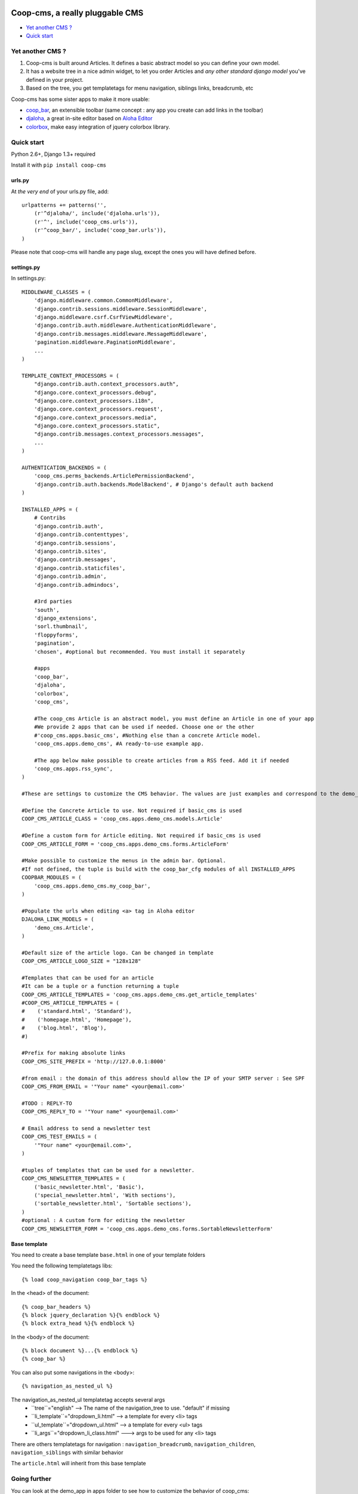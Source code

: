 Coop-cms, a really pluggable CMS
===============================================
* `Yet another CMS ?`_
* `Quick start`_

.. _Yet another CMS?: #yacms
.. _Quick start?: #quick-start


.. _yacms:

Yet another CMS ?
------------------------------------

#. Coop-cms is built around Articles. It defines a basic abstract model so you can define your own model.
#. It has a website tree in a nice admin widget, to let you order Articles and *any other standard django model* you've defined in your project.
#. Based on the tree, you get templatetags for menu navigation, siblings links, breadcrumb, etc

Coop-cms has some sister apps to make it more usable:

* `coop_bar <https://github.com/quinode/coop-bar/>`_, an extensible toolbar (same concept : any app you create can add links in the toolbar)
* `djaloha <https://github.com/quinode/djaloha/>`_, a great in-site editor based on `Aloha Editor <http://aloha-editor.org/>`_
* `colorbox <https://github.com/quinode/coop-colorbox/>`_, make easy integration of jquery colorbox library. 

.. _quick-start:

Quick start
-----------

Python 2.6+, Django 1.3+ required

Install it with ``pip install coop-cms``

urls.py
~~~~~~~

At *the very end* of your urls.py file, add::

    urlpatterns += patterns('',
        (r'^djaloha/', include('djaloha.urls')),
        (r'^', include('coop_cms.urls')),
        (r'^coop_bar/', include('coop_bar.urls')),
    )

Please note that coop-cms will handle any page slug, except the ones you will have defined before.

settings.py
~~~~~~~~~~~
In settings.py::

    MIDDLEWARE_CLASSES = (
        'django.middleware.common.CommonMiddleware',
        'django.contrib.sessions.middleware.SessionMiddleware',
        'django.middleware.csrf.CsrfViewMiddleware',
        'django.contrib.auth.middleware.AuthenticationMiddleware',
        'django.contrib.messages.middleware.MessageMiddleware',
        'pagination.middleware.PaginationMiddleware',
        ...
    )
    
    TEMPLATE_CONTEXT_PROCESSORS = (
        "django.contrib.auth.context_processors.auth",
        "django.core.context_processors.debug",
        "django.core.context_processors.i18n",
        'django.core.context_processors.request',
        "django.core.context_processors.media",
        "django.core.context_processors.static",
        "django.contrib.messages.context_processors.messages",
        ...
    )
    
    AUTHENTICATION_BACKENDS = (
        'coop_cms.perms_backends.ArticlePermissionBackend',
        'django.contrib.auth.backends.ModelBackend', # Django's default auth backend
    )
    
    INSTALLED_APPS = (
        # Contribs
        'django.contrib.auth',
        'django.contrib.contenttypes',
        'django.contrib.sessions',
        'django.contrib.sites',
        'django.contrib.messages',
        'django.contrib.staticfiles',
        'django.contrib.admin',
        'django.contrib.admindocs',
    
        #3rd parties
        'south',
        'django_extensions',
        'sorl.thumbnail',
        'floppyforms',
        'pagination',
        'chosen', #optional but recommended. You must install it separately
        
        #apps
        'coop_bar',
        'djaloha',
        'colorbox',
        'coop_cms',
    
        #The coop_cms Article is an abstract model, you must define an Article in one of your app
        #We provide 2 apps that can be used if needed. Choose one or the other
        #'coop_cms.apps.basic_cms', #Nothing else than a concrete Article model.
        'coop_cms.apps.demo_cms', #A ready-to-use example app.
    
        #The app below make possible to create articles from a RSS feed. Add it if needed
        'coop_cms.apps.rss_sync',
    )

    #These are settings to customize the CMS behavior. The values are just examples and correspond to the demo_cms app.
    
    #Define the Concrete Article to use. Not required if basic_cms is used
    COOP_CMS_ARTICLE_CLASS = 'coop_cms.apps.demo_cms.models.Article'
    
    #Define a custom form for Article editing. Not required if basic_cms is used
    COOP_CMS_ARTICLE_FORM = 'coop_cms.apps.demo_cms.forms.ArticleForm'
    
    #Make possible to customize the menus in the admin bar. Optional.
    #If not defined, the tuple is build with the coop_bar_cfg modules of all INSTALLED_APPS
    COOPBAR_MODULES = (
        'coop_cms.apps.demo_cms.my_coop_bar',
    )
    
    #Populate the urls when editing <a> tag in Aloha editor
    DJALOHA_LINK_MODELS = (
        'demo_cms.Article',
    )
    
    #Default size of the article logo. Can be changed in template
    COOP_CMS_ARTICLE_LOGO_SIZE = "128x128"
    
    #Templates that can be used for an article
    #It can be a tuple or a function returning a tuple 
    COOP_CMS_ARTICLE_TEMPLATES = 'coop_cms.apps.demo_cms.get_article_templates'
    #COOP_CMS_ARTICLE_TEMPLATES = (
    #    ('standard.html', 'Standard'),
    #    ('homepage.html', 'Homepage'),
    #    ('blog.html', 'Blog'),
    #)
    
    #Prefix for making absolute links
    COOP_CMS_SITE_PREFIX = 'http://127.0.0.1:8000'
    
    #from email : the domain of this address should allow the IP of your SMTP server : See SPF
    COOP_CMS_FROM_EMAIL = '"Your name" <your@email.com>'
    
    #TODO : REPLY-TO
    COOP_CMS_REPLY_TO = '"Your name" <your@email.com>'
    
    # Email address to send a newsletter test
    COOP_CMS_TEST_EMAILS = (
        '"Your name" <your@email.com>',
    )
    
    #tuples of templates that can be used for a newsletter.
    COOP_CMS_NEWSLETTER_TEMPLATES = (
        ('basic_newsletter.html', 'Basic'),
        ('special_newsletter.html', 'With sections'),
        ('sortable_newsletter.html', 'Sortable sections'),
    )
    #optional : A custom form for editing the newsletter
    COOP_CMS_NEWSLETTER_FORM = 'coop_cms.apps.demo_cms.forms.SortableNewsletterForm'

Base template
~~~~~~~~~~~~~
You need to create a base template ``base.html`` in one of your template folders

You need the following templatetags libs::

    {% load coop_navigation coop_bar_tags %}

In the <head> of the document::

  {% coop_bar_headers %}
  {% block jquery_declaration %}{% endblock %}
  {% block extra_head %}{% endblock %}

In the <body> of the document::

    {% block document %}...{% endblock %}
    {% coop_bar %}

You can also put some navigations in the <body>::

    {% navigation_as_nested_ul %}

The navigation_as_nested_ul templatetag accepts several args
 * ``tree``="english" --> The name of the navigation_tree to use. "default" if missing
 * ``li_template``="dropdown_li.html" --> a template for every <li> tags
 * ``ul_template``="dropdown_ul.html" --> a template for every <ul> tags
 * ``li_args``="dropdown_li_class.html" ---> args to be used for any <li> tags

There are others templatetags for navigation : ``navigation_breadcrumb``, ``navigation_children``, ``navigation_siblings`` with similar behavior

The ``article.html`` will inherit from this base template

Going further
-------------

You can look at the demo_app in apps folder to see how to customize the behavior of coop_cms:

 * Custom templates for articles and newsletters
 * Custom fields in article
 * Custom admin bar
 * Configuration values


License
=======

coop-cms uses the same license as Django (BSD).

coop-cms development was funded by `CREDIS <http://credis.org/>`_, FSE (European Social Fund) and Conseil Regional d'Auvergne.
